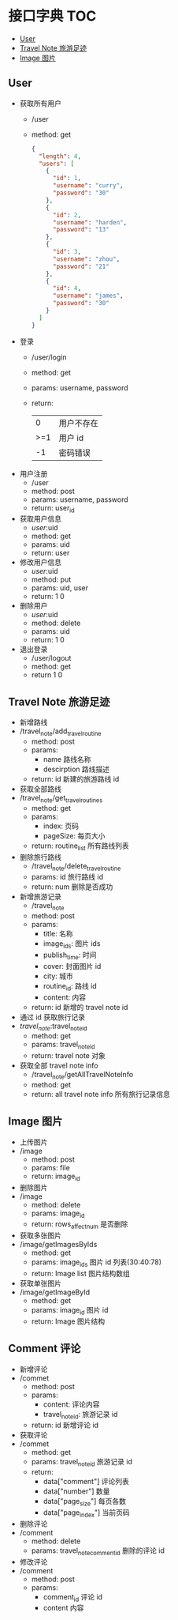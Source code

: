 * 接口字典                                                              :TOC:
  - [[#user][User]]
  - [[#travel-note-旅游足迹][Travel Note 旅游足迹]]
  - [[#image-图片][Image 图片]]

** User 
   - 获取所有用户
     - /user
     - method: get
       #+BEGIN_SRC json
         {
           "length": 4,
           "users": [
             {
               "id": 1,
               "username": "curry",
               "password": "30"
             },
             {
               "id": 2,
               "username": "harden",
               "password": "13"
             },
             {
               "id": 3,
               "username": "zhou",
               "password": "21"
             },
             {
               "id": 4,
               "username": "james",
               "password": "30"
             }
           ]
         }
      #+END_SRC
   - 登录
     - /user/login
     - method: get
     - params: username, password
     - return:
      |   0 | 用户不存在 |
      | >=1 | 用户 id    |
      |  -1 | 密码错误   |
   - 用户注册
     - /user
     - method: post
     - params: username, password
     - return: user_id
   - 获取用户信息
     - /user/:uid
     - method: get
     - params: uid
     - return: user
   - 修改用户信息
     - /user/:uid
     - method: put
     - params: uid, user
     - return: 1 0
   - 删除用户
     - /user/:uid
     - method: delete
     - params: uid
     - return: 1 0
   - 退出登录
     - /user/logout
     - method: get
     - return 1 0
** Travel Note 旅游足迹
   - 新增路线
   - /travel_note/add_travel_routine
     - method: post
     - params:
       - name 路线名称
       - descirption 路线描述
     - return: id 新建的旅游路线 id
   - 获取全部路线
   - /travel_note/get_travel_routines
     - method: get
     - params:
       - index: 页码
       - pageSize: 每页大小
     - return: routine_list 所有路线列表
   - 删除旅行路线
     - /travel_note/delete_travel_routine
     - params: id 旅行路线 id
     - return: num 删除是否成功
   - 新增旅游记录
     - /travel_note
     - method: post
     - params:
       - title: 名称
       - image_ids: 图片 ids
       - publish_time: 时间
       - cover: 封面图片 id
       - city: 城市
       - routine_id: 路线 id
       - content: 内容
     - return: id 新增的 travel note id
   - 通过 id 获取旅行记录
   - /travel_note/:travel_note_id
     - method: get
     - params: travel_note_id
     - return: travel note 对象
   - 获取全部 travel note info
     - /travel_note/getAllTravelNoteInfo
     - method: get
     - return: all travel note info 所有旅行记录信息
** Image 图片
   - 上传图片
   - /image
     - method: post
     - params: file
     - return: image_id
   - 删除图片
   - /image
     - method: delete
     - params: image_id
     - return: rows_affect_num 是否删除
   - 获取多张图片
   - /image/getImagesByIds
     - method: get
     - params: image_ids  图片 id 列表(30:40:78)
     - return: Image list 图片结构数组
   - 获取单张图片
   - /image/getImageById
     - method: get
     - params: image_id  图片 id 
     - return: Image  图片结构
** Comment 评论
   - 新增评论
   - /commet
     - method: post
     - params:
       - content: 评论内容
       - travel_note_id: 旅游记录 id
     - return: id 新增评论 id
   - 获取评论
   - /commet
     - method: get
     - params: travel_note_id 旅游记录 id
     - return: 
       - data["comment"] 评论列表
       - data["number"] 数量
       - data["page_size"] 每页各数
       - data["page_index"] 当前页码
   - 删除评论
   - /comment
     - method: delete
     - params: travel_note_comment_id 删除的评论 id
   - 修改评论
   - /comment
     - method: post
     - params:
       - comment_id 评论 id
       - content 内容
